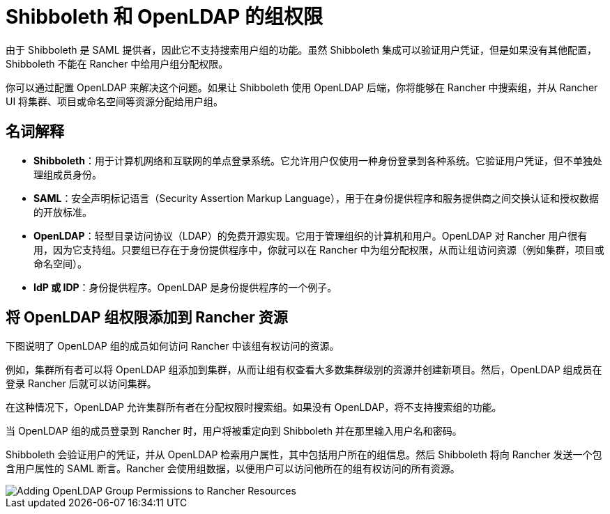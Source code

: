 = Shibboleth 和 OpenLDAP 的组权限

由于 Shibboleth 是 SAML 提供者，因此它不支持搜索用户组的功能。虽然 Shibboleth 集成可以验证用户凭证，但是如果没有其他配置，Shibboleth 不能在 Rancher 中给用户组分配权限。

你可以通过配置 OpenLDAP 来解决这个问题。如果让 Shibboleth 使用 OpenLDAP 后端，你将能够在 Rancher 中搜索组，并从 Rancher UI 将集群、项目或命名空间等资源分配给用户组。

== 名词解释

* *Shibboleth*：用于计算机网络和互联网的单点登录系统。它允许用户仅使用一种身份登录到各种系统。它验证用户凭证，但不单独处理组成员身份。
* *SAML*：安全声明标记语言（Security Assertion Markup Language），用于在身份提供程序和服务提供商之间交换认证和授权数据的开放标准。
* *OpenLDAP*：轻型目录访问协议（LDAP）的免费开源实现。它用于管理组织的计算机和用户。OpenLDAP 对 Rancher 用户很有用，因为它支持组。只要组已存在于身份提供程序中，你就可以在 Rancher 中为组分配权限，从而让组访问资源（例如集群，项目或命名空间）。
* *IdP 或 IDP*：身份提供程序。OpenLDAP 是身份提供程序的一个例子。

== 将 OpenLDAP 组权限添加到 Rancher 资源

下图说明了 OpenLDAP 组的成员如何访问 Rancher 中该组有权访问的资源。

例如，集群所有者可以将 OpenLDAP 组添加到集群，从而让组有权查看大多数集群级别的资源并创建新项目。然后，OpenLDAP 组成员在登录 Rancher 后就可以访问集群。

在这种情况下，OpenLDAP 允许集群所有者在分配权限时搜索组。如果没有 OpenLDAP，将不支持搜索组的功能。

当 OpenLDAP 组的成员登录到 Rancher 时，用户将被重定向到 Shibboleth 并在那里输入用户名和密码。

Shibboleth 会验证用户的凭证，并从 OpenLDAP 检索用户属性，其中包括用户所在的组信息。然后 Shibboleth 将向 Rancher 发送一个包含用户属性的 SAML 断言。Rancher 会使用组数据，以便用户可以访问他所在的组有权访问的所有资源。

image::/img/shibboleth-with-openldap-groups.svg[Adding OpenLDAP Group Permissions to Rancher Resources]

